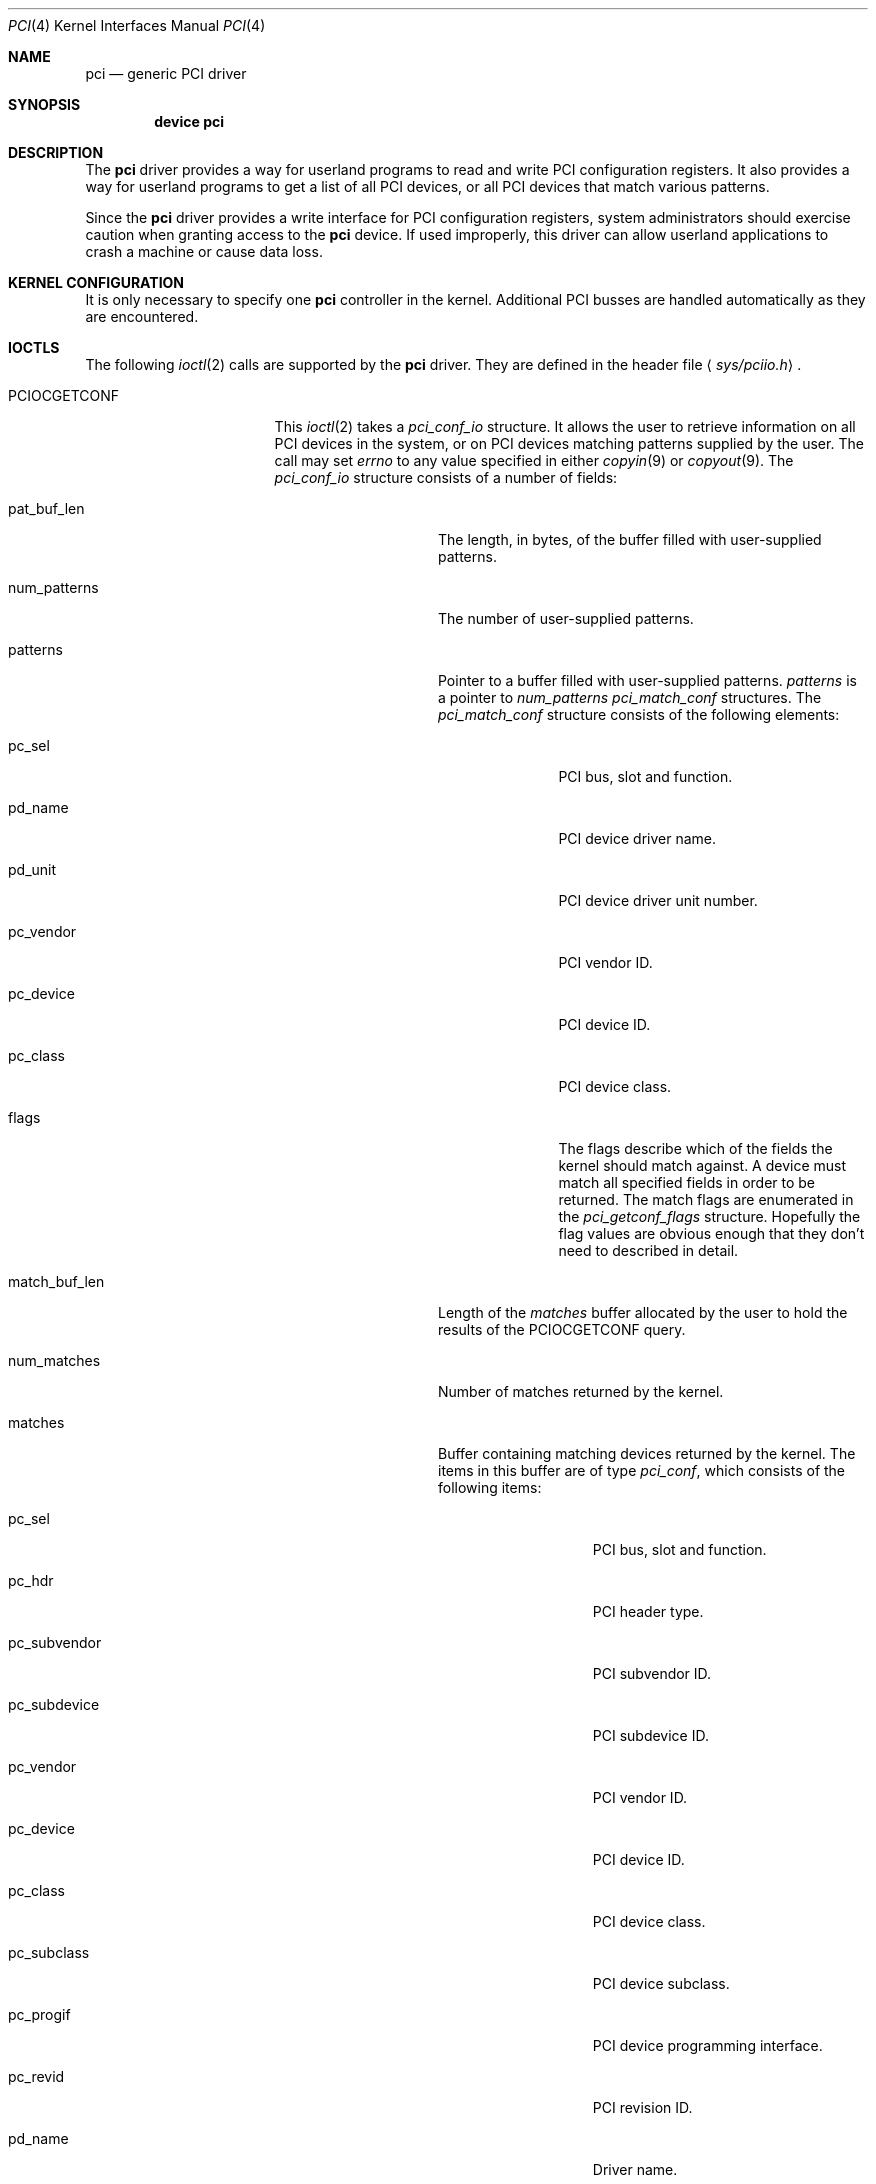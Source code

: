 .\"
.\" Copyright (c) 1999 Kenneth D. Merry.
.\" All rights reserved.
.\"
.\" Redistribution and use in source and binary forms, with or without
.\" modification, are permitted provided that the following conditions
.\" are met:
.\" 1. Redistributions of source code must retain the above copyright
.\"    notice, this list of conditions and the following disclaimer.
.\" 2. The name of the author may not be used to endorse or promote products
.\"    derived from this software without specific prior written permission.
.\"
.\" THIS SOFTWARE IS PROVIDED BY THE AUTHOR AND CONTRIBUTORS ``AS IS'' AND
.\" ANY EXPRESS OR IMPLIED WARRANTIES, INCLUDING, BUT NOT LIMITED TO, THE
.\" IMPLIED WARRANTIES OF MERCHANTABILITY AND FITNESS FOR A PARTICULAR PURPOSE
.\" ARE DISCLAIMED.  IN NO EVENT SHALL THE AUTHOR OR CONTRIBUTORS BE LIABLE
.\" FOR ANY DIRECT, INDIRECT, INCIDENTAL, SPECIAL, EXEMPLARY, OR CONSEQUENTIAL
.\" DAMAGES (INCLUDING, BUT NOT LIMITED TO, PROCUREMENT OF SUBSTITUTE GOODS
.\" OR SERVICES; LOSS OF USE, DATA, OR PROFITS; OR BUSINESS INTERRUPTION)
.\" HOWEVER CAUSED AND ON ANY THEORY OF LIABILITY, WHETHER IN CONTRACT, STRICT
.\" LIABILITY, OR TORT (INCLUDING NEGLIGENCE OR OTHERWISE) ARISING IN ANY WAY
.\" OUT OF THE USE OF THIS SOFTWARE, EVEN IF ADVISED OF THE POSSIBILITY OF
.\" SUCH DAMAGE.
.\"
.\"	$FreeBSD$
.\"
.Dd October 24, 1999
.Dt PCI 4
.Os
.Sh NAME
.Nm pci
.Nd generic PCI driver
.Sh SYNOPSIS
.Cd device pci
.Sh DESCRIPTION
The
.Nm
driver provides a way for userland programs to read and write
.Tn PCI
configuration registers.
It also provides a way for userland programs to get a list of all
.Tn PCI
devices, or all
.Tn PCI
devices that match various patterns.
.Pp
Since the
.Nm
driver provides a write interface for
.Tn PCI
configuration registers, system administrators should exercise caution when
granting access to the
.Nm
device.
If used improperly, this driver can allow userland applications to
crash a machine or cause data loss.
.Sh KERNEL CONFIGURATION
It is only necessary to specify one
.Nm
controller in the kernel.
Additional
.Tn PCI
busses are handled automatically as they are encountered.
.Sh IOCTLS
The following
.Xr ioctl 2
calls are supported by the
.Nm
driver.
They are defined in the header file
.Aq Pa sys/pciio.h .
.Bl -tag -width 012345678901234
.Pp
.It PCIOCGETCONF
This
.Xr ioctl 2
takes a
.Va pci_conf_io
structure.
It allows the user to retrieve information on all
.Tn PCI
devices in the system, or on
.Tn PCI
devices matching patterns supplied by the user.  The call may set
.Va errno
to any value specified in either
.Xr copyin 9
or
.Xr copyout 9 .
The
.Va pci_conf_io
structure consists of a number of fields:
.Bl -tag -width match_buf_len
.It pat_buf_len
The length, in bytes, of the buffer filled with user-supplied patterns.
.It num_patterns
The number of user-supplied patterns.
.It patterns
Pointer to a buffer filled with user-supplied patterns.
.Va patterns
is a pointer to
.Va num_patterns
.Va pci_match_conf
structures.  The
.Va pci_match_conf
structure consists of the following elements:
.Bl -tag -width pd_vendor
.It pc_sel
.Tn PCI
bus, slot and function.
.It pd_name
.Tn PCI
device driver name.
.It pd_unit
.Tn PCI
device driver unit number.
.It pc_vendor
.Tn PCI
vendor ID.
.It pc_device
.Tn PCI
device ID.
.It pc_class
.Tn PCI
device class.
.It flags
The flags describe which of the fields the kernel should match against.
A device must match all specified fields in order to be returned.
The match flags are enumerated in the
.Va pci_getconf_flags
structure.
Hopefully the flag values are obvious enough that they don't need to
described in detail.
.El
.It match_buf_len
Length of the
.Va matches
buffer allocated by the user to hold the results of the
.Dv PCIOCGETCONF
query.
.It num_matches
Number of matches returned by the kernel.
.It matches
Buffer containing matching devices returned by the kernel.
The items in this buffer are of type
.Va pci_conf ,
which consists of the following items:
.Bl -tag -width pc_subvendor
.It pc_sel
.Tn PCI
bus, slot and function.
.It pc_hdr
.Tn PCI
header type.
.It pc_subvendor
.Tn PCI
subvendor ID.
.It pc_subdevice
.Tn PCI
subdevice ID.
.It pc_vendor
.Tn PCI
vendor ID.
.It pc_device
.Tn PCI
device ID.
.It pc_class
.Tn PCI
device class.
.It pc_subclass
.Tn PCI
device subclass.
.It pc_progif
.Tn PCI
device programming interface.
.It pc_revid
.Tn PCI
revision ID.
.It pd_name
Driver name.
.It pd_unit
Driver unit number.
.El
.It offset
The offset is passed in by the user to tell the kernel where it should
start traversing the device list.
The value passed out by the kernel
points to the record immediately after the last one returned.
The user may
pass the value returned by the kernel in subsequent calls to the
.Dv PCIOCGETCONF
ioctl.
If the user does not intend to use the offset, it must be set to zero.
.It generation
.Tn PCI
configuration generation.
This value only needs to be set if the offset is set.
The kernel will compare the current generation number of its internal
device list to the generation passed in by the user to determine whether
its device list has changed since the user last called the
.Dv PCIOCGETCONF
ioctl.
If the device list has changed, a status of
.Va PCI_GETCONF_LIST_CHANGED
will be passed back.
.It status
The status tells the user the disposition of his request for a device list.
The possible status values are:
.Bl -ohang
.It PCI_GETCONF_LAST_DEVICE
This means that there are no more devices in the PCI device list after the
ones returned in the
.Va matches
buffer.
.It PCI_GETCONF_LIST_CHANGED
This status tells the user that the
.Tn PCI
device list has changed since his last call to the
.Dv PCIOCGETCONF
ioctl and he must reset the
.Va offset
and
.Va generation
to zero to start over at the beginning of the list.
.It PCI_GETCONF_MORE_DEVS
This tells the user that his buffer was not large enough to hold all of the
remaining devices in the device list that possibly match his criteria.
It is possible for this status to be returned, even when none of the remaining
devices in the list would match the user's criteria.
.It PCI_GETCONF_ERROR
This indicates a general error while servicing the user's request.
If the
.Va pat_buf_len
is not equal to
.Va num_patterns
times
.Fn sizeof "struct pci_match_conf" ,
.Va errno
will be set to
.Er EINVAL .
.El
.El
.It PCIOCREAD
This
.Xr ioctl 2
reads the
.Tn PCI
configuration registers specified by the passed-in
.Va pci_io
structure.  The
.Va pci_io
structure consists of the following fields:
.Bl -tag -width pi_width
.It pi_sel
A
.Va pcisel
structure which specifies the bus, slot and function the user would like to
query.  If the specific bus is not found, errno will be set to ENODEV and -1 returned from the ioctl.
.It pi_reg
The
.Tn PCI
configuration register the user would like to access.
.It pi_width
The width, in bytes, of the data the user would like to read.
This value
may be either 1, 2, or 4.  3-byte reads and reads larger than 4 bytes are
not supported.  If an invalid width is passed, errno will be set to EINVAL.
.It pi_data
The data returned by the kernel.
.El
.It PCIOCWRITE
This
.Xr ioctl 2
allows users to write to the
.Tn PCI
specified in the passed-in
.Va pci_io
structure.  The
.Va pci_io
structure is described above.
The limitations on data width described for
reading registers, above, also apply to writing
.Tn PCI
configuration registers.
.El
.Sh FILES
.Bl -tag -width /dev/pci -compact
.It Pa /dev/pci
Character device for the
.Nm
driver.
.El
.Sh DIAGNOSTICS
None.
.Sh SEE ALSO
.Xr pciconf 8
.Sh HISTORY
The
.Nm
driver (not the kernel's
.Tn PCI
support code) first appeared in
.Fx 2.2 ,
and was written by Stefan Esser and Garrett Wollman.
Support for device listing and matching was re-implemented by
Kenneth Merry, and first appeared in
.Fx 3.0 .
.Sh AUTHORS
.An Kenneth Merry Aq ken@FreeBSD.org
.Sh BUGS
It isn't possible for users to specify an accurate offset into the device
list without calling the
.Dv PCIOCGETCONF
at least once, since they have no way of knowing the current generation
number otherwise.
This probably isn't a serious problem, though, since
users can easily narrow their search by specifying a pattern or patterns
for the kernel to match against.
